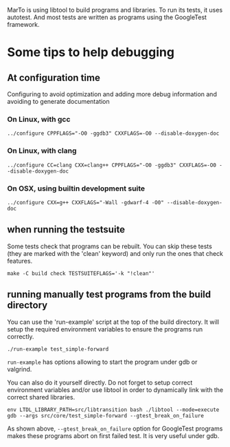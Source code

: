 MarTo is using libtool to build programs and libraries.
To run its tests, it uses autotest. And most tests are written
as programs using the GoogleTest framework.

* Some tips to help debugging
** At configuration time
   Configuring to avoid optimization and adding more debug information
   and avoiding to generate documentation

*** On Linux, with gcc

    ~../configure CPPFLAGS="-O0 -ggdb3" CXXFLAGS=-O0 --disable-doxygen-doc~

*** On Linux, with clang

    ~../configure CC=clang CXX=clang++ CPPFLAGS="-O0 -ggdb3" CXXFLAGS=-O0 --disable-doxygen-doc~

*** On OSX, using builtin development suite

    ~../configure CXX=g++ CXXFLAGS="-Wall -gdwarf-4 -O0" --disable-doxygen-doc~

** when running the testsuite
   Some tests check that programs can be rebuilt. You can skip these
   tests (they are marked with the 'clean' keyword) and only run the
   ones that check features.

   ~make -C build check TESTSUITEFLAGS='-k "!clean"'~

** running manually test programs from the build directory

   You can use the 'run-example' script at the top of the build
   directory. It will setup the required environment variables to
   ensure the programs run correctly.

   ~./run-example test_simple-forward~

   ~run-example~ has options allowing to start the program under gdb or
   valgrind.

   You can also do it yourself directly. Do not forget to setup
   correct environment variables and/or use libtool in order to
   dynamically link with the correct shared libraries.

   ~env LTDL_LIBRARY_PATH=src/libtransition bash ./libtool --mode=execute gdb --args src/core/test_simple-forward --gtest_break_on_failure~

   As shown above, ~--gtest_break_on_failure~ option for GoogleTest
   programs makes these programs abort on first failed test. It is
   very useful under gdb.

